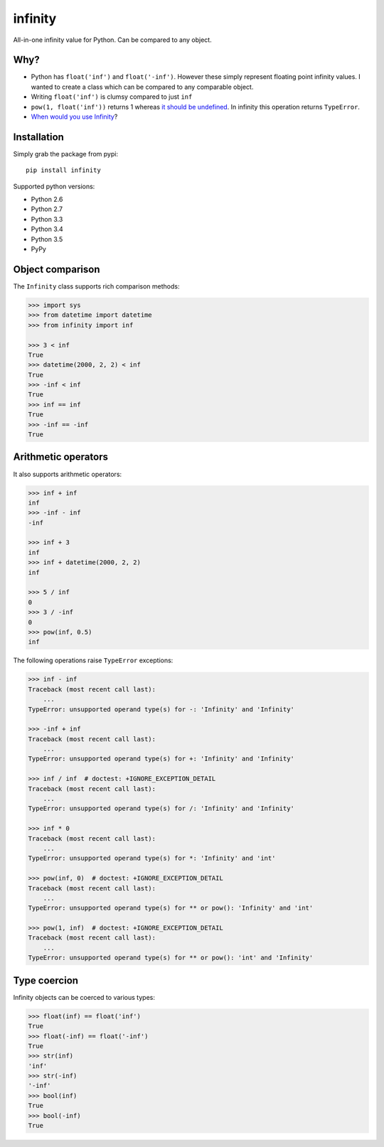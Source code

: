 infinity
========

|Build Status| |Version Status| |Downloads|

All-in-one infinity value for Python. Can be compared to any object.


Why?
----

* Python has ``float('inf')`` and ``float('-inf')``. However these simply
  represent floating point infinity values. I wanted to create a class which can
  be compared to any comparable object.

* Writing ``float('inf')`` is clumsy compared to just ``inf``

* ``pow(1, float('inf'))`` returns 1 whereas `it should be undefined`_. In
  infinity this operation returns ``TypeError``.

* `When would you use Infinity`_?

.. _it should be undefined:
   http://math.stackexchange.com/questions/319764
   /1-to-the-power-of-infinity-why-is-it-indeterminate

.. _When would you use Infinity:
   http://stackoverflow.com/questions/382603/when-would-you-use-infinity

Installation
------------


Simply grab the package from pypi::


    pip install infinity


Supported python versions:

* Python 2.6
* Python 2.7
* Python 3.3
* Python 3.4
* Python 3.5
* PyPy


Object comparison
-----------------

The ``Infinity`` class supports rich comparison methods:


.. code-block:: python

    >>> import sys
    >>> from datetime import datetime
    >>> from infinity import inf

    >>> 3 < inf
    True
    >>> datetime(2000, 2, 2) < inf
    True
    >>> -inf < inf
    True
    >>> inf == inf
    True
    >>> -inf == -inf
    True


Arithmetic operators
--------------------


It also supports arithmetic operators:

.. code-block:: python

    >>> inf + inf
    inf
    >>> -inf - inf
    -inf

    >>> inf + 3
    inf
    >>> inf + datetime(2000, 2, 2)
    inf

    >>> 5 / inf
    0
    >>> 3 / -inf
    0
    >>> pow(inf, 0.5)
    inf

The following operations raise ``TypeError`` exceptions:

.. code-block:: python

    >>> inf - inf
    Traceback (most recent call last):
        ...
    TypeError: unsupported operand type(s) for -: 'Infinity' and 'Infinity'

    >>> -inf + inf
    Traceback (most recent call last):
        ...
    TypeError: unsupported operand type(s) for +: 'Infinity' and 'Infinity'

    >>> inf / inf  # doctest: +IGNORE_EXCEPTION_DETAIL
    Traceback (most recent call last):
        ...
    TypeError: unsupported operand type(s) for /: 'Infinity' and 'Infinity'

    >>> inf * 0
    Traceback (most recent call last):
        ...
    TypeError: unsupported operand type(s) for *: 'Infinity' and 'int'

    >>> pow(inf, 0)  # doctest: +IGNORE_EXCEPTION_DETAIL
    Traceback (most recent call last):
        ...
    TypeError: unsupported operand type(s) for ** or pow(): 'Infinity' and 'int'

    >>> pow(1, inf)  # doctest: +IGNORE_EXCEPTION_DETAIL
    Traceback (most recent call last):
        ...
    TypeError: unsupported operand type(s) for ** or pow(): 'int' and 'Infinity'


Type coercion
-------------

Infinity objects can be coerced to various types:


.. code-block:: python

    >>> float(inf) == float('inf')
    True
    >>> float(-inf) == float('-inf')
    True
    >>> str(inf)
    'inf'
    >>> str(-inf)
    '-inf'
    >>> bool(inf)
    True
    >>> bool(-inf)
    True


.. |Build Status| image:: https://travis-ci.org/kvesteri/infinity.png?branch=master
   :target: https://travis-ci.org/kvesteri/infinity
.. |Version Status| image:: https://pypip.in/v/infinity/badge.png
   :target: https://crate.io/packages/infinity/
.. |Downloads| image:: https://pypip.in/d/infinity/badge.png
   :target: https://crate.io/packages/infinity/
